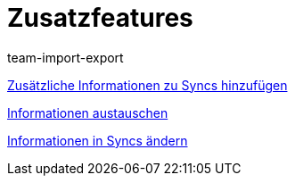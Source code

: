 = Zusatzfeatures
:lang: de
:position: 10030
:author: team-import-export

<<videos/datenuebernahme/zusatzfeatures/zusatzinformationen-sync#, Zusätzliche Informationen zu Syncs hinzufügen>>

<<videos/datenuebernahme/zusatzfeatures/informationen-austauschen#, Informationen austauschen>>

<<videos/datenuebernahme/zusatzfeatures/informationen-aendern#, Informationen in Syncs ändern>>
